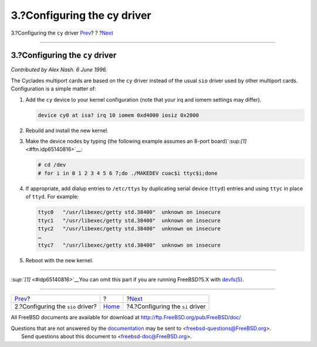 ============================
3.?Configuring the cy driver
============================

.. raw:: html

   <div class="navheader">

3.?Configuring the ``cy`` driver
`Prev <sio.html>`__?
?
?\ `Next <ar01s04.html>`__

--------------

.. raw:: html

   </div>

.. raw:: html

   <div class="sect1">

.. raw:: html

   <div class="titlepage" xmlns="">

.. raw:: html

   <div>

.. raw:: html

   <div>

3.?Configuring the ``cy`` driver
--------------------------------

.. raw:: html

   </div>

.. raw:: html

   </div>

.. raw:: html

   </div>

*Contributed by Alex Nash. 6 June 1996.*

The Cyclades multiport cards are based on the ``cy`` driver instead of
the usual ``sio`` driver used by other multiport cards. Configuration is
a simple matter of:

.. raw:: html

   <div class="procedure">

#. Add the ``cy`` device to your kernel configuration (note that your
   irq and iomem settings may differ).

   .. code:: programlisting

       device cy0 at isa? irq 10 iomem 0xd4000 iosiz 0x2000

#. Rebuild and install the new kernel.

#. Make the device nodes by typing (the following example assumes an
   8-port board)`:sup:`[1]` <#ftn.idp65140816>`__:

   .. code:: screen

       # cd /dev
       # for i in 0 1 2 3 4 5 6 7;do ./MAKEDEV cuac$i ttyc$i;done

#. If appropriate, add dialup entries to ``/etc/ttys`` by duplicating
   serial device (``ttyd``) entries and using ``ttyc`` in place of
   ``ttyd``. For example:

   .. code:: programlisting

       ttyc0   "/usr/libexec/getty std.38400"  unknown on insecure
       ttyc1   "/usr/libexec/getty std.38400"  unknown on insecure
       ttyc2   "/usr/libexec/getty std.38400"  unknown on insecure
       …
       ttyc7   "/usr/libexec/getty std.38400"  unknown on insecure

#. Reboot with the new kernel.

.. raw:: html

   </div>

.. raw:: html

   <div class="footnotes">

--------------

.. raw:: html

   <div id="ftn.idp65140816" class="footnote">

`:sup:`[1]` <#idp65140816>`__\ You can omit this part if you are running
FreeBSD?5.X with
`devfs(5) <http://www.FreeBSD.org/cgi/man.cgi?query=devfs&sektion=5>`__.

.. raw:: html

   </div>

.. raw:: html

   </div>

.. raw:: html

   </div>

.. raw:: html

   <div class="navfooter">

--------------

+--------------------------------------+-------------------------+-------------------------------------+
| `Prev <sio.html>`__?                 | ?                       | ?\ `Next <ar01s04.html>`__          |
+--------------------------------------+-------------------------+-------------------------------------+
| 2.?Configuring the ``sio`` driver?   | `Home <index.html>`__   | ?4.?Configuring the ``si`` driver   |
+--------------------------------------+-------------------------+-------------------------------------+

.. raw:: html

   </div>

All FreeBSD documents are available for download at
http://ftp.FreeBSD.org/pub/FreeBSD/doc/

| Questions that are not answered by the
  `documentation <http://www.FreeBSD.org/docs.html>`__ may be sent to
  <freebsd-questions@FreeBSD.org\ >.
|  Send questions about this document to <freebsd-doc@FreeBSD.org\ >.
